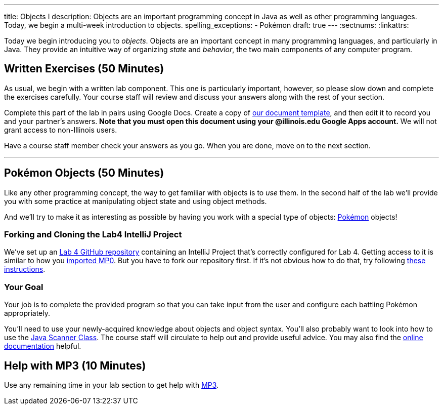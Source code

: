 ---
title: Objects I
description:
  Objects are an important programming concept in Java as well as other
  programming languages. Today, we begin a multi-week introduction to objects.
spelling_exceptions:
  - Pokémon
draft: true
---
:sectnums:
:linkattrs:

[.lead]
//
Today we begin introducing you to _objects_.
//
Objects are an important concept in many programming languages, and particularly
in Java.
//
They provide an intuitive way of organizing _state_ and _behavior_, the two main
components of any computer program.

[[exercises]]
== Written Exercises [.text-muted]#(50 Minutes)#

[.lead]
//
As usual, we begin with a written lab component.
//
This one is particularly important, however, so please slow down and complete
the exercises carefully.
//
Your course staff will review and discuss your answers along with the rest of
your section.

Complete this part of the lab in pairs using Google Docs.
//
Create a copy of https://goo.gl/suKU6a[our document template], and then edit it
to record you and your partner's answers.
//
**Note that you must open this document using your @illinois.edu Google Apps
account.**
//
We will not grant access to non-Illinois users.

Have a course staff member check your answers as you go.
//
When you are done, move on to the next section.

'''

[[coding]]
== Pokémon Objects [.text-muted]#(50 Minutes)#

[.lead]
//
Like any other programming concept, the way to get familiar with objects is to
_use_ them.
//
In the second half of the lab we'll provide you with some practice at
manipulating object state and using object methods.

And we'll try to make it as interesting as possible by having you work with a
special type of objects: https://www.pokemon.com/us/[Pokémon] objects!

[[cloning]]
=== Forking and Cloning the Lab4 IntelliJ Project

We've set up an
//
https://github.com/cs125-illinois/Lab4[Lab 4 GitHub repository]
//
containing an IntelliJ Project that's correctly configured for Lab 4.
//
Getting access to it is similar to how you
//
link:/MP/setup/git/#importing[imported MP0].
//
But you have to fork our repository first.
//
If it's not obvious how to do that, try following
//
https://help.github.com/articles/fork-a-repo/[these instructions].

[[objects]]
=== Your Goal

[.lead]
//
Your job is to complete the provided program so that you can take input from the
user and configure each battling Pokémon appropriately.

You'll need to use your newly-acquired knowledge about objects and object
syntax.
//
You'll also probably want to look into how to use the
//
https://docs.oracle.com/javase/7/docs/api/java/util/Scanner.html[Java Scanner
Class].
//
The course staff will circulate to help out and provide useful advice.
//
You may also find the
//
https://cs125-illinois.github.io/Lab4/Colosseum.html[online documentation]
//
helpful.

[[mp3]]
== Help with MP3 [.text-muted]#(10 Minutes)#

Use any remaining time in your lab section to get help with link:/MP/3/[MP3].

// vim: ts=2:sw=2:et
